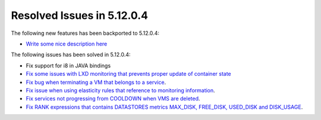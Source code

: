 .. _resolved_issues_51204:

Resolved Issues in 5.12.0.4
--------------------------------------------------------------------------------

The following new features has been backported to 5.12.0.4:

- `Write some nice description here <https://github.com/OpenNebula/one/issues/XXXX>`__

The following issues has been solved in 5.12.0.4:

- Fix support for i8 in JAVA bindings
- `Fix some issues with LXD monitoring that prevents proper update of container state <https://github.com/OpenNebula/one/issues/3859>`__
- `Fix bug when terminating a VM that belongs to a service <https://github.com/OpenNebula/one/issues/5142>`__.
- `Fix issue when using elasticity rules that reference to monitoring information <https://github.com/OpenNebula/one/issues/5143>`__.
- `Fix services not progressing from COOLDOWN when VMS are deleted <https://github.com/OpenNebula/one/issues/5145>`__.
- `Fix RANK expressions that contains DATASTORES metrics MAX_DISK, FREE_DISK, USED_DISK and DISK_USAGE <https://github.com/OpenNebula/one/issues/5154>`__.
